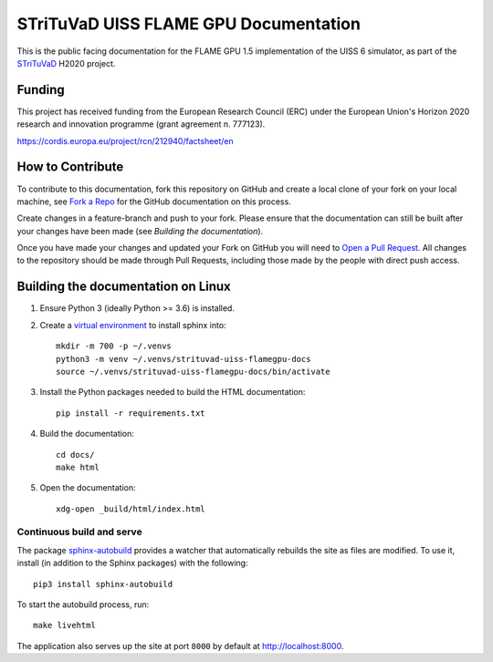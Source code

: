STriTuVaD UISS FLAME GPU Documentation
========================================

.. image:: https://readthedocs.org/projects/flame-gpu-uiss/badge/?version=latest
   :target: https://flame-gpu-uiss.readthedocs.io/en/latest/?badge=latest
   :alt: Documentation Status

.. image:: https://travis-ci.org/RSE-Sheffield/strituvad-uiss-flamegpu-docs.svg?branch=master
    :target: https://travis-ci.org/RSE-Sheffield/strituvad-uiss-flamegpu-docs

This is the public facing documentation for the FLAME GPU 1.5 implementation of the UISS 6 simulator, as part of the `STriTuVaD <https://www.strituvad.eu/>`_ H2020 project.

Funding 
-------

This project has received funding from the European Research Council (ERC) under the European Union's Horizon 2020 research and innovation programme (grant agreement n. 777123).

https://cordis.europa.eu/project/rcn/212940/factsheet/en

How to Contribute
-----------------
To contribute to this documentation, fork this repository on GitHub and create a local clone of your fork on your local machine, see `Fork a Repo <https://help.github.com/articles/fork-a-repo/>`_ for the GitHub documentation on this process.

Create changes in a feature-branch and push to your fork. Please ensure that the documentation can still be built after your changes have been made (see `Building the documentation`).

Once you have made your changes and updated your Fork on GitHub you will need to `Open a Pull Request <https://help.github.com/articles/using-pull-requests/>`_. All changes to the repository should be made through Pull Requests, including those made by the people with direct push access.


Building the documentation on Linux
-----------------------------------

#. Ensure Python 3 (ideally Python >= 3.6) is installed.
#. Create a `virtual environment <https://docs.python.org/3/tutorial/venv.html>`_ to install sphinx into: ::

    mkdir -m 700 -p ~/.venvs
    python3 -m venv ~/.venvs/strituvad-uiss-flamegpu-docs
    source ~/.venvs/strituvad-uiss-flamegpu-docs/bin/activate

#. Install the Python packages needed to build the HTML documentation: ::

     pip install -r requirements.txt

#. Build the documentation: ::

     cd docs/
     make html

#. Open the documentation: ::
     
     xdg-open _build/html/index.html

Continuous build and serve
##########################

The package `sphinx-autobuild <https://github.com/GaretJax/sphinx-autobuild>`_ provides a watcher that automatically rebuilds the site as files are modified. To use it, install (in addition to the Sphinx packages) with the following: ::

    pip3 install sphinx-autobuild

To start the autobuild process, run: ::

    make livehtml

The application also serves up the site at port ``8000`` by default at http://localhost:8000.
